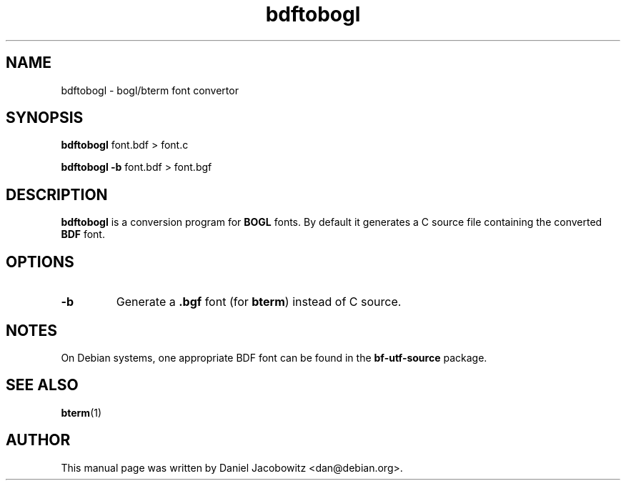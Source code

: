 .\"                                      Hey, EMACS: -*- nroff -*-
.\" First parameter, NAME, should be all caps
.\" Second parameter, SECTION, should be 1-8, maybe w/ subsection
.\" other parameters are allowed: see man(7), man(1)
.TH bdftobogl 1 "17 August 2002" "BOGL"
.\" Please adjust this date whenever revising the manpage.
.\"
.\" Some roff macros, for reference:
.\" .nh        disable hyphenation
.\" .hy        enable hyphenation
.\" .ad l      left justify
.\" .ad b      justify to both left and right margins
.\" .nf        disable filling
.\" .fi        enable filling
.\" .br        insert line break
.\" .sp <n>    insert n+1 empty lines
.\" for manpage-specific macros, see man(7)
.SH NAME
bdftobogl - bogl/bterm font convertor
.SH SYNOPSIS
.B bdftobogl
.RI font.bdf
>
.RI font.c

.B bdftobogl
.B -b
.RI font.bdf
>
.RI font.bgf
.SH DESCRIPTION
.B bdftobogl
is a conversion program for
.B BOGL
fonts.  By default it generates a C source file containing the converted
.B BDF
font.

.SH OPTIONS
.TP
.B -b
Generate a
.B .bgf
font (for \f[B]bterm\f[R]) instead of C source.
.SH NOTES
On Debian systems, one appropriate BDF font can be found in the
.B bf-utf-source
package.
.SH SEE ALSO
.BR bterm (1)
.SH AUTHOR
This manual page was written by Daniel Jacobowitz <dan@debian.org>.
